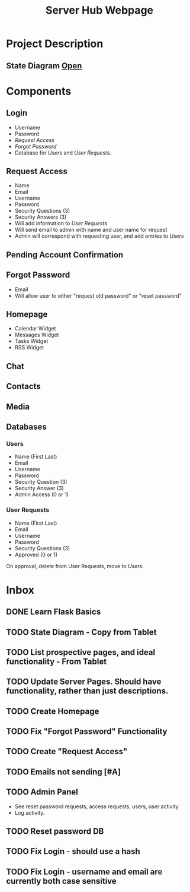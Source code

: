 :PROPERTIES:
:ID:       5700528b-6d3b-4a07-82c6-56dde66153e2
:END:
#+title: Server Hub Webpage
#+category: Server Hub Webpage
#+filetags: :Python:Project:
* Project Description
** State Diagram  [[https://excalidraw.com][Open]]
:PROPERTIES:
:VISIBILITY: folded
:END:
#+ATTR_LATEX: :caption \bicaption{---}
[[file:/home/csj7701/Projects/Server-Hub/Resized.jpg]]


* Components
** Login
- Username
- Password
- [[*Request Access][Request Access]]
- [[*Forgot Password][Forgot Password]]
- Database for [[*Users][Users]] and [[*User Requests][User Requests]].
** Request Access
- Name
- Email
- Username
- Password
- Security Questions (3)
- Security Answers (3)
- Will add information to [[*User Requests][User Requests]]
- Will send email to admin with name and user name for request
- Admin will correspond with requesting user, and add entries to [[*Users][Users]]

** Pending Account Confirmation  

** Forgot Password 
- Email
- Will allow user to either "request old password" or "reset password"

** Homepage
- Calendar Widget
- Messages Widget
- Tasks Widget
- RSS Widget

** Chat

** Contacts

** Media

** Databases
*** Users
- Name (First Last)
- Email
- Username
- Password
- Security Question (3)
- Security Answer (3)
- Admin Access (0 or 1)
*** User Requests 
- Name (First Last)
- Email
- Username
- Password
- Security Questions (3)
- Approved (0 or 1)

On approval, delete from User Requests, move to [[*Users][Users]].



* Inbox

** DONE Learn Flask Basics 
CLOSED: [2024-07-11 Thu 13:12]
:LOGBOOK:
- State "DONE"       from "TODO"       [2024-07-11 Thu 13:12]
:END:

** TODO State Diagram - Copy from Tablet
** TODO List prospective pages, and ideal functionality - From Tablet
** TODO Update Server Pages. Should have functionality, rather than just descriptions. 
** TODO Create Homepage
** TODO Fix "Forgot Password" Functionality
** TODO Create "Request Access"
** TODO Emails not sending [#A]
** TODO Admin Panel
- See reset password requests, access requests, users, user activity
- Log activity.
** TODO Reset password DB
** TODO Fix Login - should use a hash
** TODO Fix Login - username and email are currently both case sensitive


